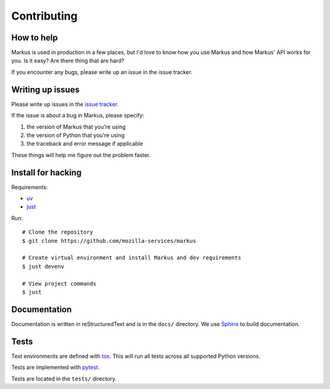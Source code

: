 ============
Contributing
============

How to help
===========

Markus is used in production in a few places, but I'd love to know how
you use Markus and how Markus' API works for you. Is it easy? Are there 
thing that are hard?

If you encounter any bugs, please write up an issue in the issue tracker.


Writing up issues
=================

Please write up issues in the
`issue tracker <https://github.com/mozilla-services/markus/issues>`__.

If the issue is about a bug in Markus, please specify:

1. the version of Markus that you're using
2. the version of Python that you're using
3. the traceback and error message if applicable

These things will help me figure out the problem faster.


Install for hacking
===================

Requirements:

* `uv <https://docs.astral.sh/uv/>`__
* `just <https://just.systems/>`__

Run::

    # Clone the repository
    $ git clone https://github.com/mozilla-services/markus

    # Create virtual environment and install Markus and dev requirements
    $ just devenv

    # View project commands
    $ just


Documentation
=============

Documentation is written in reStructuredText and is in the ``docs/``
directory. We use `Sphinx <http://www.sphinx-doc.org/en/stable/>`__
to build documentation.


Tests
=====

Test environments are defined with
`tox <https://tox.readthedocs.io/en/latest/>`_. This will run all tests across
all supported Python versions.

Tests are implemented with `pytest <https://docs.pytest.org/en/stable/>`__.

Tests are located in the ``tests/`` directory.

